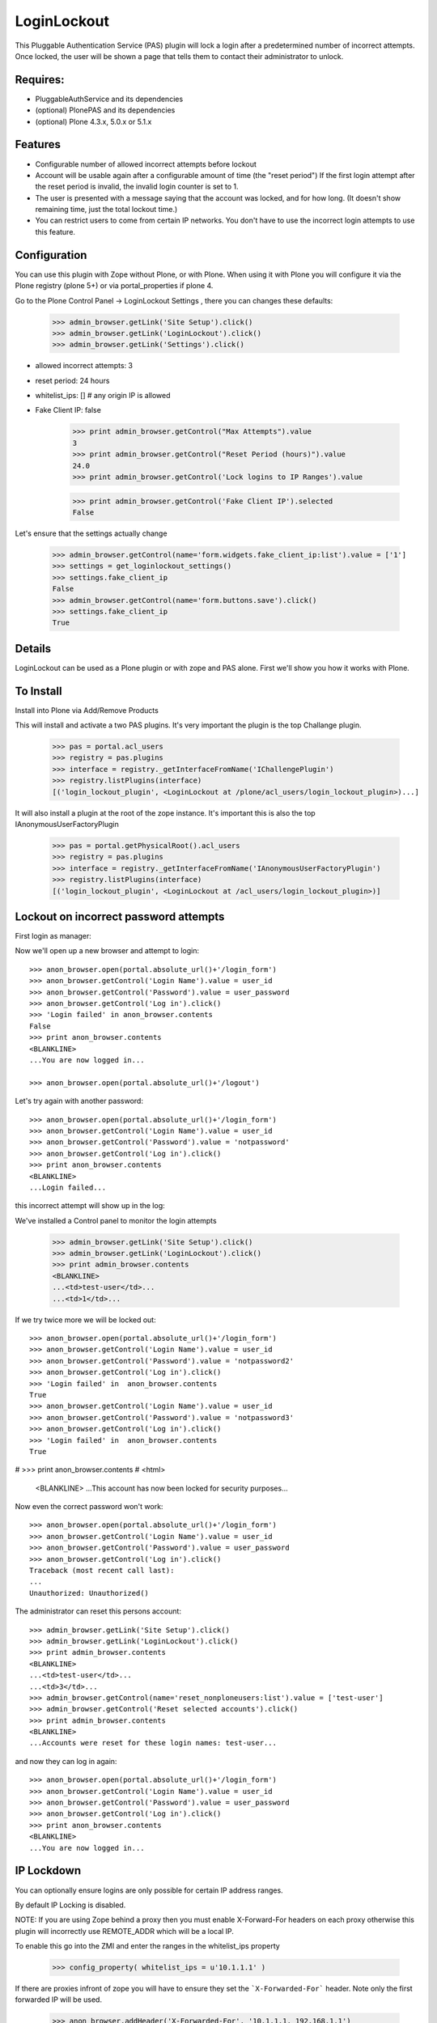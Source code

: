 LoginLockout
============

.. image:: https://api.travis-ci.org/collective/Products.LoginLockout.svg
  :target: https://travis-ci.org/collective/Products.LoginLockout

.. image:: https://coveralls.io/repos/collective/Products.LoginLockout/badge.svg?branch=master&service=github
  :target: https://coveralls.io/github/collective/Products.LoginLockout?branch=master

This Pluggable Authentication Service (PAS) plugin will lock a
login after a predetermined number of incorrect attempts. Once
locked, the user will be shown a page that tells them to contact
their administrator to unlock.


Requires:
---------

- PluggableAuthService and its dependencies

- (optional) PlonePAS and its dependencies

- (optional) Plone 4.3.x, 5.0.x or 5.1.x

Features
--------

- Configurable number of allowed incorrect attempts before lockout
- Account will be usable again after a configurable amount of time
  (the "reset period")
  If the first login attempt after the reset period is invalid, the
  invalid login counter is set to 1.
- The user is presented with a message saying that the account was locked,
  and for how long.
  (It doesn't show remaining time, just the total lockout time.)
- You can restrict users to come from certain IP networks. You don't have to
  use the incorrect login attempts to use this feature.


Configuration
-------------

You can use this plugin with Zope without Plone, or with Plone. When using it with Plone you will configure it via the
Plone registry (plone 5+) or via portal_properties if plone 4.

Go to the Plone Control Panel -> LoginLockout Settings , there you can changes these defaults:

    >>> admin_browser.getLink('Site Setup').click()
    >>> admin_browser.getLink('LoginLockout').click()
    >>> admin_browser.getLink('Settings').click()

- allowed incorrect attempts: 3
- reset period: 24 hours
- whitelist_ips: [] # any origin IP is allowed
- Fake Client IP: false

    >>> print admin_browser.getControl("Max Attempts").value
    3
    >>> print admin_browser.getControl("Reset Period (hours)").value
    24.0
    >>> print admin_browser.getControl('Lock logins to IP Ranges').value

    >>> print admin_browser.getControl('Fake Client IP').selected
    False


Let's ensure that the settings actually change

    >>> admin_browser.getControl(name='form.widgets.fake_client_ip:list').value = ['1']
    >>> settings = get_loginlockout_settings()
    >>> settings.fake_client_ip
    False
    >>> admin_browser.getControl(name='form.buttons.save').click()
    >>> settings.fake_client_ip
    True



Details
-------

LoginLockout can be used as a Plone plugin or with zope and PAS alone.
First we'll show you how it works with Plone.


To Install
----------

Install into Plone via Add/Remove Products

This will install and activate a two PAS plugins. It's very important the plugin is the top Challange plugin.

   >>> pas = portal.acl_users
   >>> registry = pas.plugins
   >>> interface = registry._getInterfaceFromName('IChallengePlugin')
   >>> registry.listPlugins(interface)
   [('login_lockout_plugin', <LoginLockout at /plone/acl_users/login_lockout_plugin>)...]

It will also install a plugin at the root of the zope instance. It's important this is also the top IAnonymousUserFactoryPlugin

   >>> pas = portal.getPhysicalRoot().acl_users
   >>> registry = pas.plugins
   >>> interface = registry._getInterfaceFromName('IAnonymousUserFactoryPlugin')
   >>> registry.listPlugins(interface)
   [('login_lockout_plugin', <LoginLockout at /acl_users/login_lockout_plugin>)]




Lockout on incorrect password attempts
--------------------------------------

First login as manager::

Now we'll open up a new browser and attempt to login::

    >>> anon_browser.open(portal.absolute_url()+'/login_form')
    >>> anon_browser.getControl('Login Name').value = user_id
    >>> anon_browser.getControl('Password').value = user_password
    >>> anon_browser.getControl('Log in').click()
    >>> 'Login failed' in anon_browser.contents
    False
    >>> print anon_browser.contents
    <BLANKLINE>
    ...You are now logged in...

    >>> anon_browser.open(portal.absolute_url()+'/logout')


Let's try again with another password::

    >>> anon_browser.open(portal.absolute_url()+'/login_form')
    >>> anon_browser.getControl('Login Name').value = user_id
    >>> anon_browser.getControl('Password').value = 'notpassword'
    >>> anon_browser.getControl('Log in').click()
    >>> print anon_browser.contents
    <BLANKLINE>
    ...Login failed...


this incorrect attempt  will show up in the log::


We've installed a Control panel to monitor the login attempts

    >>> admin_browser.getLink('Site Setup').click()
    >>> admin_browser.getLink('LoginLockout').click()
    >>> print admin_browser.contents
    <BLANKLINE>
    ...<td>test-user</td>...
    ...<td>1</td>...



If we try twice more we will be locked out::

    >>> anon_browser.open(portal.absolute_url()+'/login_form')
    >>> anon_browser.getControl('Login Name').value = user_id
    >>> anon_browser.getControl('Password').value = 'notpassword2'
    >>> anon_browser.getControl('Log in').click()
    >>> 'Login failed' in  anon_browser.contents
    True
    >>> anon_browser.getControl('Login Name').value = user_id
    >>> anon_browser.getControl('Password').value = 'notpassword3'
    >>> anon_browser.getControl('Log in').click()
    >>> 'Login failed' in  anon_browser.contents
    True

#   >>> print anon_browser.contents
#   <html>
    <BLANKLINE>
    ...This account has now been locked for security purposes...


Now even the correct password won't work::

    >>> anon_browser.open(portal.absolute_url()+'/login_form')
    >>> anon_browser.getControl('Login Name').value = user_id
    >>> anon_browser.getControl('Password').value = user_password
    >>> anon_browser.getControl('Log in').click()
    Traceback (most recent call last):
    ...
    Unauthorized: Unauthorized()


The administrator can reset this persons account::

    >>> admin_browser.getLink('Site Setup').click()
    >>> admin_browser.getLink('LoginLockout').click()
    >>> print admin_browser.contents
    <BLANKLINE>
    ...<td>test-user</td>...
    ...<td>3</td>...
    >>> admin_browser.getControl(name='reset_nonploneusers:list').value = ['test-user']
    >>> admin_browser.getControl('Reset selected accounts').click()
    >>> print admin_browser.contents
    <BLANKLINE>
    ...Accounts were reset for these login names: test-user...

and now they can log in again::

    >>> anon_browser.open(portal.absolute_url()+'/login_form')
    >>> anon_browser.getControl('Login Name').value = user_id
    >>> anon_browser.getControl('Password').value = user_password
    >>> anon_browser.getControl('Log in').click()
    >>> print anon_browser.contents
    <BLANKLINE>
    ...You are now logged in...

IP Lockdown
-----------

You can optionally ensure logins are only possible for certain IP address ranges.

By default IP Locking is disabled.

NOTE: If you are using Zope behind a proxy then you must enable X-Forward-For headers on
each proxy otherwise this plugin will incorrectly use REMOTE_ADDR which will be a local IP.

To enable this go into the ZMI and enter the ranges in the whitelist_ips property

    >>> config_property( whitelist_ips = u'10.1.1.1' )

If there are proxies infront of zope you will have to ensure they set the ```X-Forwarded-For``` header.
Note only the first forwarded IP will be used.

    >>> anon_browser.addHeader('X-Forwarded-For', '10.1.1.1, 192.168.1.1')

    >>> anon_browser.open(portal.absolute_url()+'/login_form')
    >>> anon_browser.getControl('Login Name').value = user_id
    >>> anon_browser.getControl('Password').value = user_password
    >>> anon_browser.getControl('Log in').click()
    >>> print anon_browser.contents
    <BLANKLINE>
    ...You are now logged in...

    >>> anon_browser.open(portal.absolute_url()+'/logout')
    >>> _ = anon_browser.mech_browser.addheaders.pop() # remove X-Forwarded-For header


If not from a valid IP then the login will fail

    >>> anon_browser.addHeader('X-Forwarded-For', '2.2.2.2')

    >>> anon_browser.open(portal.absolute_url()+'/login_form')
    >>> anon_browser.getControl('Login Name').value = user_id
    >>> anon_browser.getControl('Password').value = user_password
    >>> anon_browser.getControl('Log in').click()
    Traceback (most recent call last):
    ...
    Unauthorized: Unauthorized()

    >>> _ = anon_browser.mech_browser.addheaders.pop() # remove X-Forwarded-For header

You can also set IP ranges e.g.

    >>> config_property( whitelist_ips = u"""10.1.1.1
    ... 10.1.1.1/24
    ... 2.2.2.2/24
    ... """)


    >>> anon_browser.open(portal.absolute_url()+'/login_form')
    >>> anon_browser.getControl('Login Name').value = user_id
    >>> anon_browser.getControl('Password').value = user_password
    >>> anon_browser.getControl('Log in').click()
    >>> print anon_browser.contents
    <BLANKLINE>
    ...You are now logged in...

    >>> anon_browser.open(portal.absolute_url()+'/logout')
    >>> _ = anon_browser.mech_browser.addheaders.pop() # remove X-Forwarded-For header


If you are unsure of what is being detected as your current Client IP you can see it in
the control panel

    >>> admin_browser.addHeader('X-Forwarded-For', '10.1.1.1, 192.168.1.1')

    >>> admin_browser.getLink('Site Setup').click()
    >>> admin_browser.getLink('LoginLockout').click()
    >>> print admin_browser.contents
    <BLANKLINE>
    ...Current detected Client IP: <span>10.1.1.1</span>...


Login History
-------------

It is also possible to view a history of successful logins for a particular user. Note this is the user id rather
than user login and they can be different. User test_user_1_ had 4 successful logins.

    >>> admin_browser.getLink('Login history').click()
    >>> admin_browser.getControl('Username pattern').value = 'test_user_1_'
    >>> admin_browser.getControl('Search records').click()
    >>> print admin_browser.contents
    <BLANKLINE>
    ...
                        <td valign="top">test_user_1_</td>
                        <td valign="top">
                            <ul>
                                <li>
                                    ...
                                    ()
                                </li>
                                <li>
                                    ...
                                    ()
                                </li>
                                <li>
                                    ...
                                    (10.1.1.1)
                                </li>
                                <li>
                                    ...
                                    ()
                                </li>
                            </ul>
    ...



Password Reset History
----------------------

When a user changes their password

    >>> anon_browser.getControl('Login Name').value = user_id
    >>> anon_browser.getControl('Password').value = user_password
    >>> anon_browser.getControl('Log in').click()
    >>> anon_browser.open('./@@change-password')
    >>> anon_browser.getControl('Current password').value = user_password
    >>> anon_browser.getControl('New password').value = '12345'
    >>> anon_browser.getControl('Confirm password').value = '12345'
    >>> anon_browser.getControl('Change Password').click()
    >>> 'Password changed' in anon_browser.contents
    True


The the administrators can see the password was changed

    >>> admin_browser.getLink('History password changes').click()
    >>> print admin_browser.contents
    <BLANKLINE>
    ...
          <table class="listing">
            <tr>
              <th>Username</th>
              <th>Last password change</th>
            </tr>
    <BLANKLINE>
            <tr>
                        <td valign="top">test_user_1_</td>
                        <td valign="top">
            </tr>
          </table>



Manual Installation
-------------------

This plugin needs to be installed in two places, the instance PAS where logins
occur and the root acl_users.

 1. Place the Product directory 'LoginLockout' in your 'Products/'
 directory. Restart Zope.

 2. In your instance PAS 'acl_users', select 'LoginLockout' from the add
 list.  Give it an id and title, and push the add button.

 3. Enable the 'Authentication', 'Challenge' and the 'Update Credentials'
 plugin interfaces in the after-add screen.

 4. Rearrange the order of your 'Challenge plugins' so that the
 'LoginLockout' plugin is at the top.

 5. Repeat the above for your root PAS but as a plugin to

    -  Anonymoususerfactory

    -  Update Credentials

   and ensure LoginLockout is the first Anonymoususerfactory

Steps 2 through 5 below will be done for you by the Plone installer.

That's it! Test it out.


Implementation
--------------

If the root anonymoususerfactory plugin is activated following an
authentication plugin activation then this is an unsuccesful login
attempt. If the password was different from the last unsuccessful
attempt then we incriment a counter in data stored persistently
in the root plugin.

If the instance plugin tries to authenticate a user that has been
marked has having too many attempts then Unauthorised will be raised.
This will activate the challenge plugin which will display a locked
out message instead of another login form.

updateCredentials is called when the login was successful and in this
case we reset the unsuccessful login count.


Troubleshooting
---------------

AttributeError: manage_addLoginLockout
~~~~~~~~~~~~~~~~~~~~~~~~~~~~~~~~~~~~~~

If, while running test, you get ``AttributeError: manage_addLoginLockout``,
this is likely due to the fact that the ``initialize()`` method from ``__init__.py``
isn't run during test setup.

To resolve, explicitly call::

    z2.installProduct(portal, 'Products.LoginLockout')


Developing
----------

It's great that you want to help advance this add-on!

To start development:

::

    git clone git@github.com:collective/Products.LoginLockout.git
    cd Products.LoginLockout
    virtualenv .
    ./bin/python bootstrap.py
    ./bin/buildout
    ./bin/test


Please observe the following:

* Only start work when tests are currently passing.
  If not, fix them, or ask someone (*) for help.

* Make your work in a branch and create a pull request for it on github.
  Ask for someone (*) to merge it.

* Please adhere to guidelines: pep8.
  We use plone.recipe.codeanalysis to enforce some of these.

(*) People that might be able to help you out:
    khink, djay, ajung, macagua


TODO
----
Things that could be done on the LoginLockout product:

- Move skins to browser views

- get rid of overrides for pw resets. Should be able to do in PAS or using events

- optional path to store attempts db so it can be stored in historyless db.

- perhaps have a short lock or a captcha to prevent rapid attempts instead of a full lockout

- Only restrict certain groups to certain IP networks e.g. administrators. Maybe roles too?



Copyright, License, Author
--------------------------

Copyright (c) 2007, PretaWeb, Australia,
 and the respective authors. All rights reserved.

Author: Dylan Jay <software pretaweb com>

License BSD-ish, see LICENSE.txt


Credits
-------

Dylan Jay, original code.

Contributors:

* Kees Hink
* Andreas Jung
* Leonardo J. Caballero G.
* Wolfgang Thomas
* Peter Uittenbroek
* Ovidiu Miron
* Ludolf Takens
* Maarten Kling

Thanks to Daniel Nouri and BlueDynamics for their
NoDuplicateLogin which served as the base for this.
